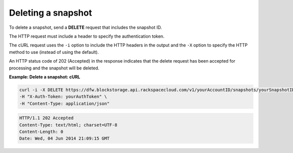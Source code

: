 .. _gsg-delete-snapshot:

Deleting a snapshot
~~~~~~~~~~~~~~~~~~~~

To delete a snapshot, send a **DELETE** request that includes the
snapshot ID.

The HTTP request must include a header to specify the authentication
token.

The cURL request uses the ``-i`` option to include the HTTP headers in
the output and the ``-X`` option to specify the HTTP method to use
(instead of using the default).

An HTTP status code of 202 (Accepted) in the response indicates that the
delete request has been accepted for processing and the snapshot will be
deleted.

 
**Example: Delete a snapshot: cURL**

.. code::  

   curl -i -X DELETE https://dfw.blockstorage.api.rackspacecloud.com/v1/yourAccountID/snapshots/yourSnapshotID \
   -H "X-Auth-Token: yourAuthToken" \
   -H "Content-Type: application/json" 

.. code::  

   HTTP/1.1 202 Accepted
   Content-Type: text/html; charset=UTF-8
   Content-Length: 0
   Date: Wed, 04 Jun 2014 21:09:15 GMT
